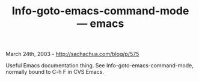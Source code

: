 #+TITLE: Info-goto-emacs-command-mode --- emacs

March 24th, 2003 -
[[http://sachachua.com/blog/p/575][http://sachachua.com/blog/p/575]]

Useful Emacs documentation thing. See Info-goto-emacs-command-mode,
normally bound to C-h F in CVS Emacs.
